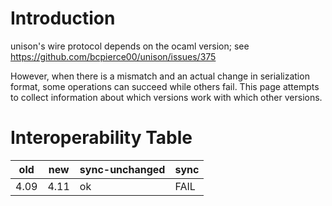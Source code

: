 * Introduction

unison's wire protocol depends on the ocaml version; see https://github.com/bcpierce00/unison/issues/375

However, when there is a mismatch and an actual change in serialization format, some operations can succeed while others fail.
This page attempts to collect information about which versions work with which other versions.

* Interoperability Table

|-|-|-|-|
|old|new|sync-unchanged|sync|
|-|-|-|-|
|4.09|4.11|ok|FAIL|
|-|-|-|-|
